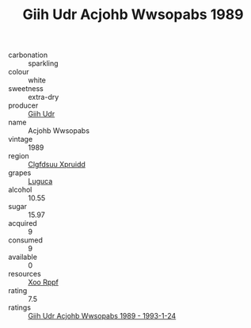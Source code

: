 :PROPERTIES:
:ID:                     b4512f4d-eeb1-4a23-97e9-d131e4cf400e
:END:
#+TITLE: Giih Udr Acjohb Wwsopabs 1989

- carbonation :: sparkling
- colour :: white
- sweetness :: extra-dry
- producer :: [[id:38c8ce93-379c-4645-b249-23775ff51477][Giih Udr]]
- name :: Acjohb Wwsopabs
- vintage :: 1989
- region :: [[id:a4524dba-3944-47dd-9596-fdc65d48dd10][Clgfdsuu Xpruidd]]
- grapes :: [[id:6423960a-d657-4c04-bc86-30f8b810e849][Luguca]]
- alcohol :: 10.55
- sugar :: 15.97
- acquired :: 9
- consumed :: 9
- available :: 0
- resources :: [[id:4b330cbb-3bc3-4520-af0a-aaa1a7619fa3][Xoo Rppf]]
- rating :: 7.5
- ratings :: [[id:5d4ca088-de33-46d3-9b0e-3bfde3332d3c][Giih Udr Acjohb Wwsopabs 1989 - 1993-1-24]]


